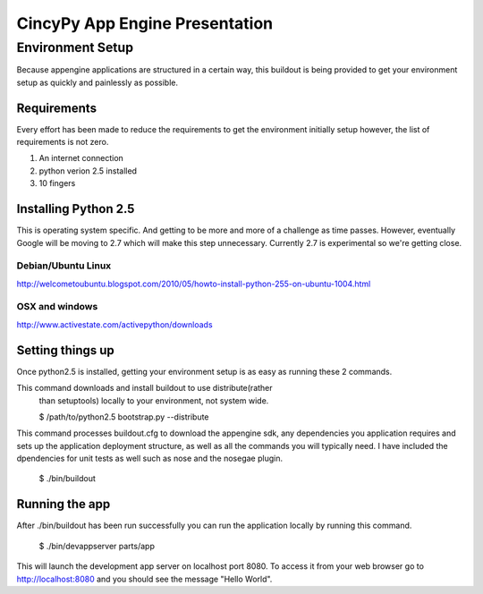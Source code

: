 =================================
 CincyPy App Engine Presentation
=================================

Environment Setup
=================

Because appengine applications are structured in a certain way, this
buildout is being provided to get your environment setup as quickly
and painlessly as possible.

Requirements
------------

Every effort has been made to reduce the requirements to get the
environment initially setup however, the list of requirements is not
zero.

1. An internet connection
2. python verion 2.5 installed
3. 10 fingers

Installing Python 2.5
---------------------

This is operating system specific. And getting to be more and more of
a challenge as time passes. However, eventually Google will be moving
to 2.7 which will make this step unnecessary. Currently 2.7 is
experimental so we're getting close.

Debian/Ubuntu Linux
~~~~~~~~~~~~~~~~~~~

http://welcometoubuntu.blogspot.com/2010/05/howto-install-python-255-on-ubuntu-1004.html

OSX and windows
~~~~~~~~~~~~~~~
http://www.activestate.com/activepython/downloads


Setting things up
-----------------

Once python2.5 is installed, getting your environment setup is as easy
as running these 2 commands.

This command downloads and install buildout to use distribute(rather
  than setuptools) locally to your environment, not system wide.

  $ /path/to/python2.5 bootstrap.py --distribute


This command processes buildout.cfg to download the appengine sdk, any
dependencies you application requires and sets up the application
deployment structure, as well as all the commands you will typically
need. I have included the dpendencies for unit tests as well such as
nose and the nosegae plugin.

  $ ./bin/buildout


Running the app
---------------

After ./bin/buildout has been run successfully you can run the
application locally by running this command.

  $ ./bin/devappserver parts/app

This will launch the development app server on localhost port 8080. To
access it from your web browser go to http://localhost:8080 and you
should see the message "Hello World". 

